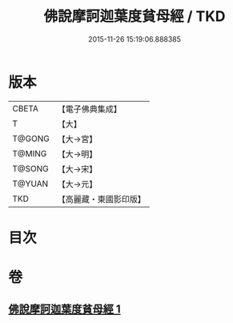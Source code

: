 #+TITLE: 佛說摩訶迦葉度貧母經 / TKD
#+DATE: 2015-11-26 15:19:06.888385
* 版本
 |     CBETA|【電子佛典集成】|
 |         T|【大】     |
 |    T@GONG|【大→宮】   |
 |    T@MING|【大→明】   |
 |    T@SONG|【大→宋】   |
 |    T@YUAN|【大→元】   |
 |       TKD|【高麗藏・東國影印版】|

* 目次
* 卷
** [[file:KR6i0127_001.txt][佛說摩訶迦葉度貧母經 1]]

